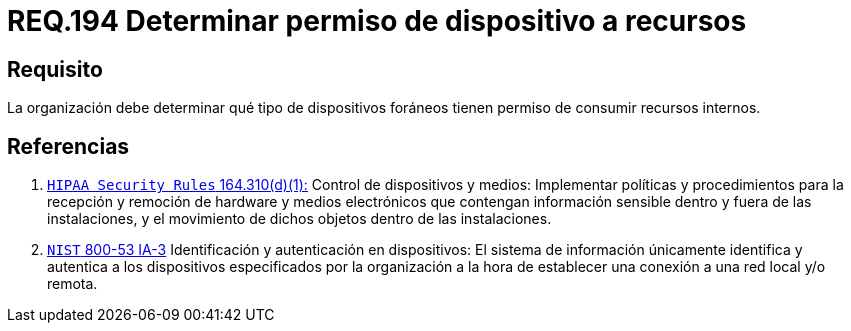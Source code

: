 :slug: rules/194/
:category: rules
:description: En el presente documento se detallan los requerimientos de seguridad relacionados a la gestion adecuada de dispositivos foraneos de la organizacion. En este requerimiento, se recomienda que la organizacion determine los permisos para acceder a recursos internos por parte de dichos dispositivos.
:keywords: Sistema, Organización, Dispositivos, Foráneos, Recursos, Internos.
:rules: yes

= REQ.194 Determinar permiso de dispositivo a recursos

== Requisito

La organización debe determinar
qué tipo de dispositivos foráneos
tienen permiso de consumir recursos internos.

== Referencias

. [[r1]] link:https://www.law.cornell.edu/cfr/text/45/164.310[`HIPAA Security Rules` 164.310(d)(1):]
Control de dispositivos y medios: Implementar políticas y procedimientos
para la recepción y remoción de hardware y medios electrónicos
que contengan información sensible dentro y fuera de las instalaciones,
y el movimiento de dichos objetos dentro de las instalaciones.

. [[r2]] link:https://nvd.nist.gov/800-53/Rev4/control/IA-3[`NIST` 800-53 IA-3]
Identificación y autenticación en dispositivos:
El sistema de información únicamente identifica y autentica
a los dispositivos especificados por la organización
a la hora de establecer una conexión a una red local y/o remota.

